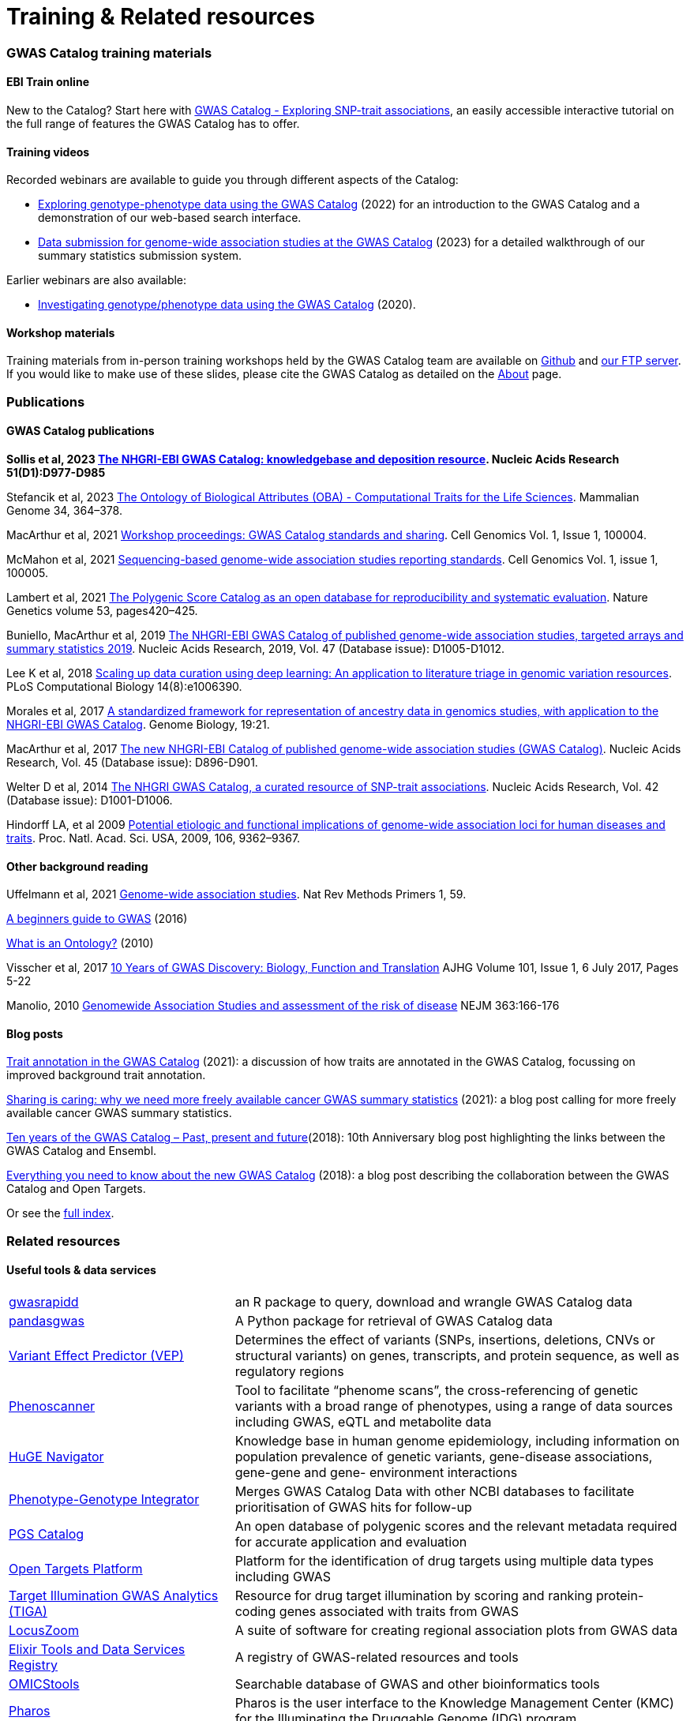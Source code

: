 = Training & Related resources

=== GWAS Catalog training materials

==== EBI Train online

New to the Catalog? Start here with link:https://www.ebi.ac.uk/training/online/courses/gwas-catalogue-exploring-snp-trait-associations[GWAS Catalog - Exploring SNP-trait associations], an easily accessible interactive tutorial on the full range of features the GWAS Catalog has to offer.

==== Training videos

Recorded webinars are available to guide you through different aspects of the Catalog:

* https://www.ebi.ac.uk/training/events/exploring-genotype-phenotype-data-using-gwas-catalog/[Exploring genotype-phenotype data using the GWAS Catalog] (2022) for an introduction to the GWAS Catalog and a demonstration of our web-based search interface.

* https://www.ebi.ac.uk/training/events/data-submission-genome-wide-association-studies-gwas-catalog/[Data submission for genome-wide association studies at the GWAS Catalog] (2023) for a detailed walkthrough of our summary statistics submission system.

Earlier webinars are also available:

* https://www.ebi.ac.uk/training/events/investigating-genotype-phenotype-data-using-gwas-catalog/[Investigating genotype/phenotype data using the GWAS Catalog] (2020).

==== Workshop materials

Training materials from in-person training workshops held by the GWAS Catalog team are available on link:https://github.com/EBISPOT/eshg-2024-workshop[Github] and link:ftp://ftp.ebi.ac.uk/pub/databases/gwas/training_materials[our FTP server]. If you would like to make use of these slides, please cite the GWAS Catalog as detailed on the link:about[About] page.


=== Publications

==== GWAS Catalog publications
**Sollis et al, 2023 https://doi.org/10.1093/nar/gkac1010[The NHGRI-EBI GWAS Catalog: knowledgebase and deposition resource]. Nucleic Acids Research 51(D1):D977-D985**

Stefancik et al, 2023 https://link.springer.com/article/10.1007/s00335-023-09992-1[The Ontology of Biological Attributes (OBA) - Computational Traits for the Life Sciences]. Mammalian Genome 34, 364–378.

MacArthur et al, 2021 https://www.cell.com/cell-genomics/fulltext/S2666-979X(21)00004-5[Workshop proceedings: GWAS Catalog standards and sharing]. Cell Genomics Vol. 1, Issue 1, 100004.

McMahon et al, 2021 https://www.cell.com/cell-genomics/fulltext/S2666-979X(21)00005-7[Sequencing-based genome-wide association studies reporting standards]. Cell Genomics Vol. 1, issue 1, 100005.

Lambert et al, 2021 https://www.nature.com/articles/s41588-021-00783-5/[The Polygenic Score Catalog as an open database for reproducibility and systematic evaluation]. Nature Genetics volume 53, pages420–425.
  
Buniello, MacArthur et al, 2019 link:https://academic.oup.com/nar/article/47/D1/D1005/5184712[The NHGRI-EBI GWAS Catalog of published genome-wide association studies, targeted arrays and summary statistics 2019]. Nucleic Acids Research, 2019, Vol. 47 (Database issue): D1005-D1012.

Lee K et al, 2018 link:https://journals.plos.org/ploscompbiol/article?id=10.1371/journal.pcbi.1006390[Scaling up data curation using deep learning: An application to literature triage in genomic variation resources].  PLoS Computational Biology 14(8):e1006390.

Morales et al, 2017 link:http://rdcu.be/G6Fv[A standardized framework for representation of ancestry data in genomics studies, with application to the NHGRI-EBI GWAS Catalog]. Genome Biology, 19:21.

MacArthur et al, 2017 link:https://academic.oup.com/nar/article/45/D1/D896/2605751[The new NHGRI-EBI Catalog of published genome-wide association studies (GWAS Catalog)]. Nucleic Acids Research, Vol. 45 (Database issue): D896-D901.

Welter D et al, 2014 link:https://academic.oup.com/nar/article/42/D1/D1001/1062755[The NHGRI GWAS Catalog, a curated resource of SNP-trait associations]. Nucleic Acids Research, Vol. 42 (Database issue): D1001-D1006.

Hindorff LA, et al 2009 link:http://www.genome.gov/Pages/About/OD/NewsAndFeatures/PNASGWASOnlineCatalog.pdf[Potential etiologic and functional implications of genome-wide association loci for human diseases and traits]. Proc. Natl. Acad. Sci. USA, 2009, 106, 9362–9367.

==== Other background reading

Uffelmann et al, 2021 https://www.nature.com/articles/s43586-021-00056-9[Genome-wide association studies]. Nat Rev Methods Primers 1, 59.

link:https://www.yourgenome.org/stories/genome-wide-association-studies[A beginners guide to GWAS] (2016)

link:http://ontogenesis.knowledgeblog.org/66[What is an Ontology?] (2010)

Visscher et al, 2017 link:http://www.sciencedirect.com/science/article/pii/S0002929717302409?via%3Dihub[10 Years of GWAS Discovery: Biology, Function and Translation] AJHG Volume 101, Issue 1, 6 July 2017, Pages 5-22

Manolio, 2010 link:http://www.nejm.org/doi/full/10.1056/NEJMra0905980[Genomewide Association Studies and assessment of the risk of disease] NEJM 363:166-176

==== Blog posts

https://ebispot.github.io/gwas-blog/background-trait-update[Trait annotation in the GWAS Catalog] (2021): a discussion of how traits are annotated in the GWAS Catalog, focussing on improved background trait annotation.

http://blog.opentargets.org/2021/03/11/open-sharing-of-cancer-summary-statistics/[Sharing is caring: why we need more freely available cancer GWAS summary statistics] (2021): a blog post calling for more freely available cancer GWAS summary statistics.

http://www.ensembl.info/2018/06/28/ten-years-of-the-gwas-catalog-past-present-and-future/[Ten years of the GWAS Catalog – Past, present and future](2018): 10th Anniversary blog post highlighting the links between the GWAS Catalog and Ensembl.

http://blog.opentargets.org/2018/06/13/everything-you-need-to-know-about-the-new-gwas-catalog/[Everything you need to know about the new GWAS Catalog] (2018): a blog post describing the collaboration between the GWAS Catalog and Open Targets.

Or see the https://ebispot.github.io/gwas-blog/[full index].

=== Related resources

==== Useful tools & data services

// tag::b-col-indv[]
[cols="1,2"]
|===

|https://github.com/ramiromagno/gwasrapidd[gwasrapidd]
|an R package to query, download and wrangle GWAS Catalog data

|https://pypi.org/project/pandasgwas/[pandasgwas]
|A Python package for retrieval of GWAS Catalog data

|https://www.ensembl.org/info/docs/tools/vep/index.html[Variant Effect Predictor (VEP)]
|Determines the effect of variants (SNPs, insertions, deletions, CNVs or structural variants) on genes, transcripts, and protein sequence, as well as regulatory regions

|http://www.phenoscanner.medschl.cam.ac.uk/phenoscanner[Phenoscanner]
|Tool to facilitate “phenome scans”, the cross-referencing of genetic variants with a broad range of phenotypes, using a range of data sources including GWAS, eQTL and metabolite data

|https://phgkb.cdc.gov/PHGKB/hNHome.action[HuGE Navigator]
|Knowledge base in human genome epidemiology, including information on population prevalence of genetic variants, gene-disease associations, gene-gene and gene- environment interactions

|http://www.ncbi.nlm.nih.gov/gap/PheGenIUCSC[Phenotype-Genotype Integrator]
|Merges GWAS Catalog Data with other NCBI databases to facilitate prioritisation of GWAS hits for follow-up

|http://www.pgscatalog.org/[PGS Catalog]
|An open database of polygenic scores and the relevant metadata required for accurate application and evaluation

|http://targetvalidation.org[Open Targets Platform]
|Platform for the identification of drug targets using multiple data types including GWAS

|https://unmtid-shinyapps.net/shiny/tiga/[Target Illumination GWAS Analytics (TIGA)]
|Resource for drug target illumination by scoring and ranking protein-coding genes associated with traits from GWAS

|link:http://locuszoom.org/[LocusZoom]
|A suite of software for creating regional association plots from GWAS data

|https://bio.tools/?page=1&q=GWAS%20study&sort=score&ord=desc[Elixir Tools and Data Services Registry]
|A registry of GWAS-related resources and tools

|https://omictools.com/search?q=GWAS[OMICStools]
|Searchable database of GWAS and other bioinformatics tools

|https://pharos.nih.gov/idg/index[Pharos]
|Pharos is the user interface to the Knowledge Management Center (KMC) for the Illuminating the Druggable Genome (IDG) program

|https://gwasdiversitymonitor.com[GWAS Diversity Monitor]
|Interactive dashboard monitoring the diversity of participants across all published GWAS|

|===
// end::b-col-indv[]

==== Resources used within the GWAS Catalog

For more information on how we use these resources, see our link:https://www.ebi.ac.uk/gwas/docs/methods[Methods page].

// tag::b-col-indv[]
[cols="1,2"]
|===

|link:https://www.ebi.ac.uk/efo/[Experimental Factor Ontology] (EFO)
|The ontology used for trait mapping in the GWAS Catalog

|link:http://www.ensembl.org/[Ensembl Genome Browser]
|Genome browser and data for vertebrate genomes, used in our variant mapping pipeline. Ensembl annotates genes, computes multiple alignments, predicts regulatory function and collects disease data

|link:https://www.ncbi.nlm.nih.gov/pubmed[PubMed]
|Literature search and citation annotation

|link:http://europepmc.org/[EuropePMC]
|Literature search and citation annotation

|link:https://www.cia.gov/library/publications/the-world-factbook/geos/lg.html[CIA Factbook]
|A rich source of population demographic data, used by curators

|link:https://www.ncbi.nlm.nih.gov/[NCBI]
|Data used for variant mapping in older versions of the Catalog

|===
// end::b-col-indv[]


==== Genome and phenome resources

// tag::b-col-indv[]
[cols="1,2"]
|===

|link:http://www.internationalgenome.org/[1000 Genomes]
|The largest public reference catalogue of worldwide human variation and genotype data

|http://www.hapmap.org/[International HapMap Project]
|The first public catalogue of human variation data, now superseded by 1000Genomes

|http://genome.ucsc.edu/cgi-bin/hgGateway[UCSC Genome Browser]
|Genome browser to interactively visualize genomic data

|link:http://www.phenxtoolkit.org/[PhenX toolkit]
|Consensus measures of Phenotypes and eXposures

|http://www.ncbi.nlm.nih.gov/projects/SNP/[dbSNP]
|Database of human single nucleotide polymorphisms

|https://www.ncbi.nlm.nih.gov/[National Centre for Biotechnology Information]
|Provides wide range of resources including Entrez gene, GenBank, PubMed and ClinVar

|===
// end::b-col-indv[]


==== Sources of summary statistics

Summary statistics are available via the https://www.ebi.ac.uk/gwas/downloads/summary-statistics[GWAS Catalog] where possible. Find additional sources of summary statistics https://www.ebi.ac.uk/gwas/downloads/summary-statistics[here].

=== Community workshops

Materials from our community workshop on GWAS summary statistics standards and sharing, held in June 2020 to address the standards, infrastructure and incentives required to promote and enable broader sharing of data, are available https://www.ebi.ac.uk/gwas/docs/sharing-standards-workshop[here] and are published as MacArthur et al, 2021 https://www.cell.com/cell-genomics/fulltext/S2666-979X(21)00004-5[Workshop proceedings: GWAS Catalog standards and sharing], Cell Genomics 1(1). 

Videos from our community workshop on standards and infrastructure for predicted effector gene lists, held in September 2024 as a collaboration between the GWAS Catalog, https://kp4cd.org/[HuGEAMP Knowledge Portal Network] and https://www.opentargets.org/[Open Targets], can be found https://www.youtube.com/@hugeampknowledgeportals1943[here]. 


